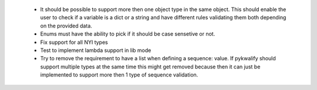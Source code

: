  - It should be possible to support more then one object type in the same object. This should enable the user to check if a variable is a dict or a string and have different rules validating them both depending on the provided data.

 - Enums must have the ability to pick if it should be case sensetive or not.

 - Fix support for all NYI types

 - Test to implement lambda support in lib mode

 - Try to remove the requirement to have a list when defining a sequence: value. If pykwalify should support multiple types at the same time this might get removed because then it can just be implemented to support more then 1 type of sequence validation.